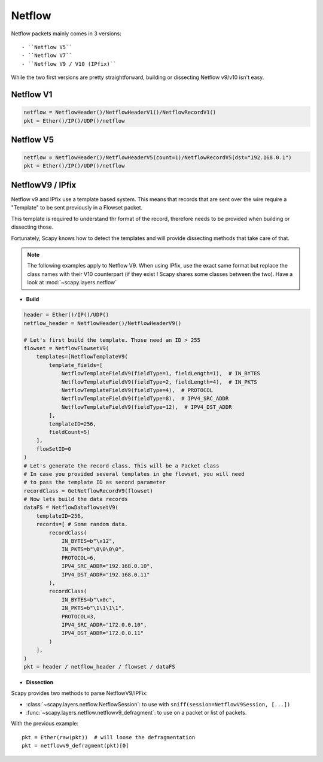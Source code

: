 Netflow
=======

Netflow packets mainly comes in 3 versions::

- ``Netflow V5``
- ``Netflow V7``
- ``Netflow V9 / V10 (IPfix)``

While the two first versions are pretty straightforward, building or dissecting Netflow v9/v10 isn't easy.

Netflow V1
----------

.. code::

    netflow = NetflowHeader()/NetflowHeaderV1()/NetflowRecordV1()
    pkt = Ether()/IP()/UDP()/netflow

Netflow V5
----------

.. code::

    netflow = NetflowHeader()/NetflowHeaderV5(count=1)/NetflowRecordV5(dst="192.168.0.1")
    pkt = Ether()/IP()/UDP()/netflow

NetflowV9 / IPfix
-----------------

Netflow v9 and IPfix use a template based system. This means that records that are sent over the wire require a "Template" to be sent previously in a Flowset packet.

This template is required to understand thr format of the record, therefore needs to be provided when building or dissecting those.

Fortunately, Scapy knows how to detect the templates and will provide dissecting methods that take care of that.

.. note::

    The following examples apply to Netflow V9. When using IPfix, use the exact same format but replace the class names with their V10 counterpart (if they exist ! Scapy shares some classes between the two). Have a look at :mod:`~scapy.layers.netflow`

- **Build**

.. code::

    header = Ether()/IP()/UDP()
    netflow_header = NetflowHeader()/NetflowHeaderV9()

    # Let's first build the template. Those need an ID > 255
    flowset = NetflowFlowsetV9(
        templates=[NetflowTemplateV9(
            template_fields=[
                NetflowTemplateFieldV9(fieldType=1, fieldLength=1),  # IN_BYTES
                NetflowTemplateFieldV9(fieldType=2, fieldLength=4),  # IN_PKTS
                NetflowTemplateFieldV9(fieldType=4),  # PROTOCOL
                NetflowTemplateFieldV9(fieldType=8),  # IPV4_SRC_ADDR
                NetflowTemplateFieldV9(fieldType=12),  # IPV4_DST_ADDR
            ],
            templateID=256,
            fieldCount=5)
        ],
        flowSetID=0
    )
    # Let's generate the record class. This will be a Packet class
    # In case you provided several templates in ghe flowset, you will need
    # to pass the template ID as second parameter
    recordClass = GetNetflowRecordV9(flowset)
    # Now lets build the data records
    dataFS = NetflowDataflowsetV9(
        templateID=256,
        records=[ # Some random data.
            recordClass(
                IN_BYTES=b"\x12",
                IN_PKTS=b"\0\0\0\0",
                PROTOCOL=6,
                IPV4_SRC_ADDR="192.168.0.10",
                IPV4_DST_ADDR="192.168.0.11"
            ),
            recordClass(
                IN_BYTES=b"\x0c",
                IN_PKTS=b"\1\1\1\1",
                PROTOCOL=3,
                IPV4_SRC_ADDR="172.0.0.10",
                IPV4_DST_ADDR="172.0.0.11"
            )
        ],
    )
    pkt = header / netflow_header / flowset / dataFS

- **Dissection**

Scapy provides two methods to parse NetflowV9/IPFix:

- :class:`~scapy.layers.netflow.NetflowSession`: to use with ``sniff(session=NetflowV9Session, [...])``
- :func:`~scapy.layers.netflow.netflowv9_defragment`: to use on a packet or list of packets.

With the previous example::

    pkt = Ether(raw(pkt))  # will loose the defragmentation
    pkt = netflowv9_defragment(pkt)[0]
